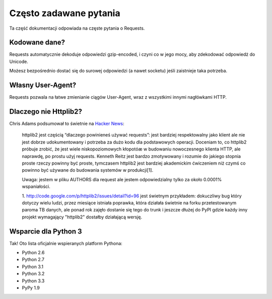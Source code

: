.. _faq:

Często zadawane pytania
=======================

Ta część dokumentacji odpowiada na częste pytania o Requests.

Kodowane dane?
--------------

Requests automatycznie dekoduje odpowiedzi gzip-encoded, i czyni co w jego
mocy, aby zdekodować odpowiedż do Unicode.

Możesz bezpośrednio dostać się do surowej odpowiedzi (a nawet socketu) jeśli
zaistnieje taka potrzeba.

Własny User-Agent?
------------------

Requests pozwala na łatwe zmienianie ciągów User-Agent, wraz z wszystkimi
innymi nagłówkami HTTP.

Dlaczego nie Httplib2?
----------------------

Chris Adams podsumował to świetnie na
`Hacker News <http://news.ycombinator.com/item?id=2884406>`_:

    httplib2 jest częścią “dlaczego powinieneś używać requests”: jest bardziej
    respektowalny jako klient ale nie jest dobrze udokumentowany i potrzeba za
    dużo kodu dla podstawowych operacji. Doceniam to, co httplib2 próbuje
    zrobić, że jest wiele niskopoziomowych kłopotóæ w budowaniu nowoczesnego
    klienta HTTP, ale naprawdę, po prostu użyj requests. Kenneth Reitz jest
    bardzo zmotywowany i rozumie do jakiego stopnia proste rzeczy powinny być
    proste, tymczasem httplib2 jest bardziej akademickim ćwiczeniem niż czymś
    co powinno być używane do budowania systemów w produkcji[1].

    Uwaga: jestem w pliku AUTHORS dla request ale jestem odpowiedzialny tylko
    za około 0.0001% wspaniałości.

    1. http://code.google.com/p/httplib2/issues/detail?id=96 jest świetnym
    przykładem: dokuczliwy bug który dotyczy wielu ludzi, przez miesiące
    istniała poprawka, która działała świetnie na forku przetestowanym paroma
    TB danych, ale ponad rok zajęło dostanie się tego do trunk i jeszcze dłużej
    do PyPI gdzie każdy inny projekt wymagający "httplib2" dostałby działającą
    wersję.


Wsparcie dla Python 3
---------------------

Tak! Oto lista oficjalnie wspieranych platform Pythona:

* Python 2.6
* Python 2.7
* Python 3.1
* Python 3.2
* Python 3.3
* PyPy 1.9
